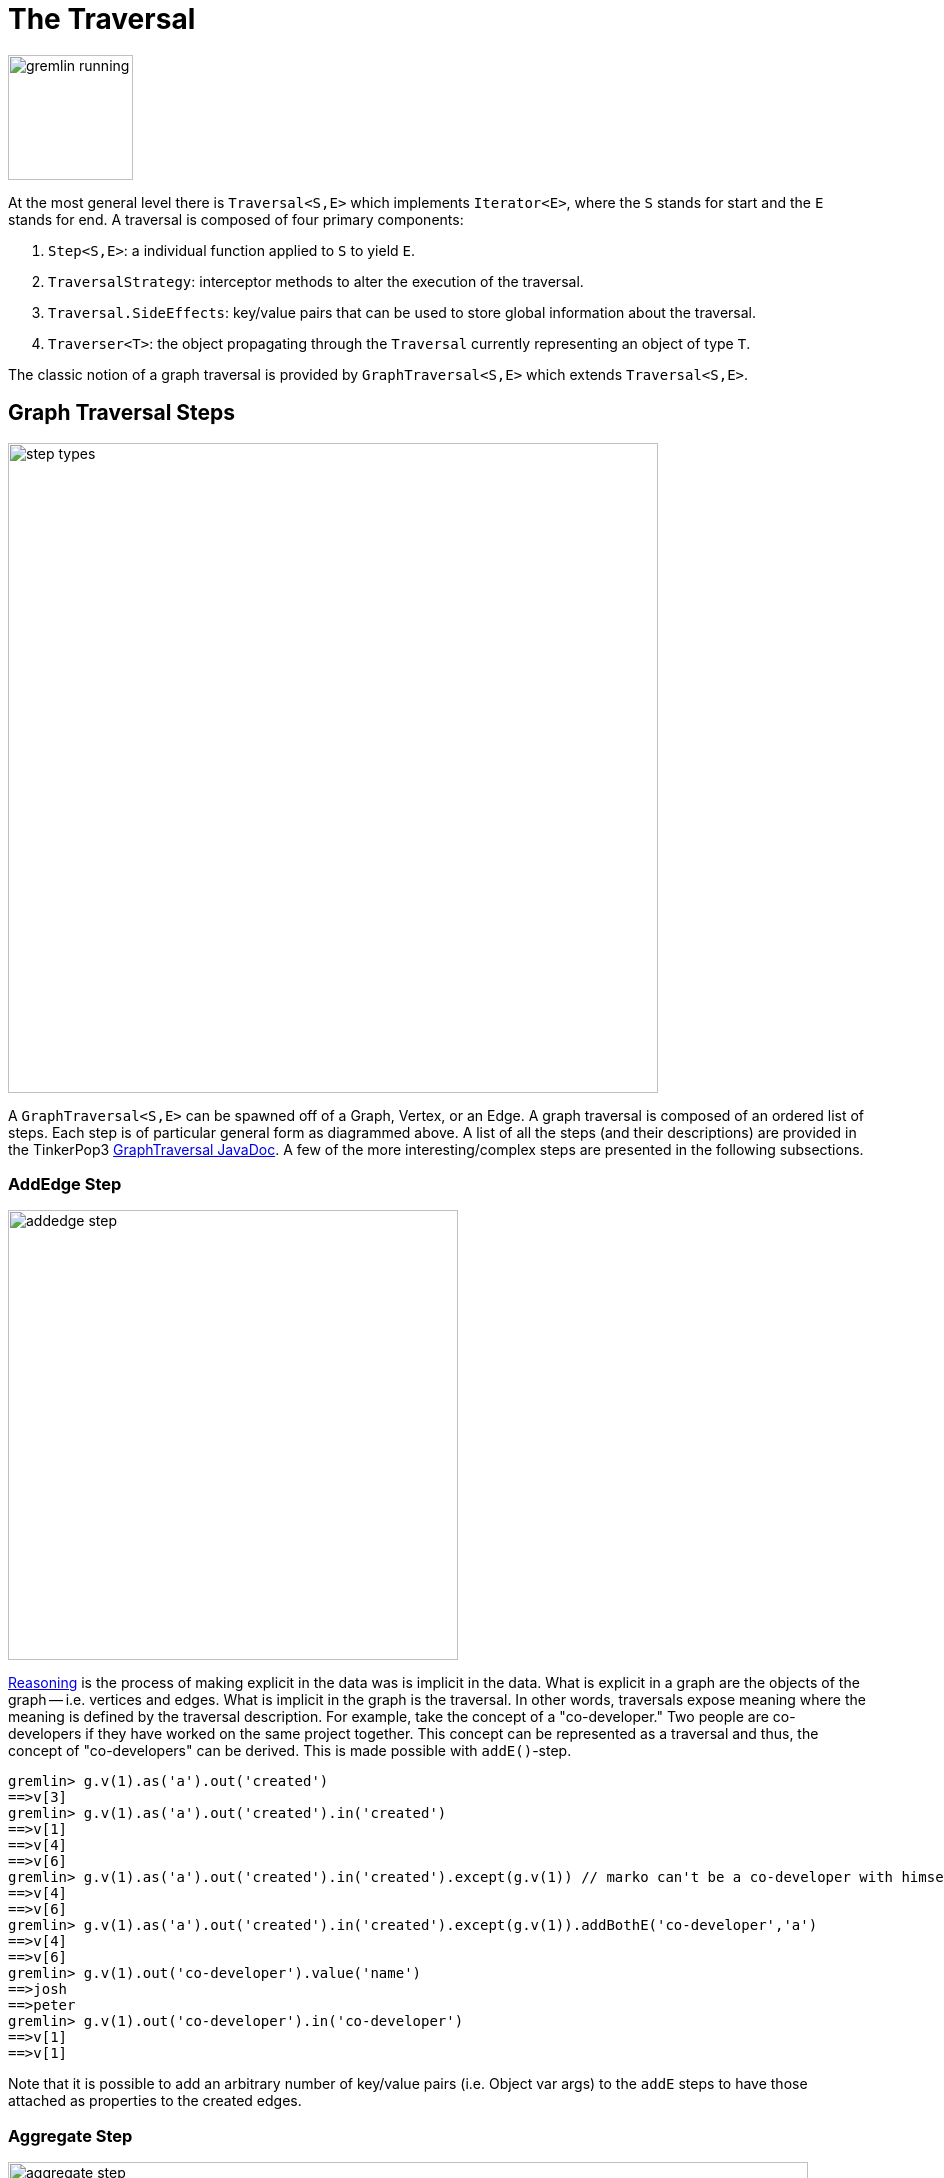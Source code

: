 [[traversal]]
The Traversal
=============

image::gremlin-running.png[width=125]

At the most general level there is `Traversal<S,E>` which implements `Iterator<E>`, where the `S` stands for start and the `E` stands for end. A traversal is composed of four primary components:
  
 . `Step<S,E>`: a individual function applied to `S` to yield `E`.
 . `TraversalStrategy`: interceptor methods to alter the execution of the traversal.
 . `Traversal.SideEffects`: key/value pairs that can be used to store global information about the traversal.
 . `Traverser<T>`: the object propagating through the `Traversal` currently representing an object of type `T`. 

The classic notion of a graph traversal is provided by `GraphTraversal<S,E>` which extends `Traversal<S,E>`.

[[graph-traversal-steps]]
Graph Traversal Steps
---------------------

image::step-types.png[width=650]

A `GraphTraversal<S,E>` can be spawned off of a Graph, Vertex, or an Edge. A graph traversal is composed of an ordered list of steps. Each step is of particular general form as diagrammed above. A list of all the steps (and their descriptions) are provided in the TinkerPop3 link:http://www.tinkerpop.com/javadocs/current/com/tinkerpop/gremlin/process/graph/GraphTraversal.html[GraphTraversal JavaDoc]. A few of the more interesting/complex steps are presented in the following subsections.

[[addedge-step]]
AddEdge Step
~~~~~~~~~~~~

image::addedge-step.png[width=450]

link:http://en.wikipedia.org/wiki/Automated_reasoning[Reasoning] is the process of making explicit in the data was is implicit in the data. What is explicit in a graph are the objects of the graph -- i.e. vertices and edges. What is implicit in the graph is the traversal. In other words, traversals expose meaning where the meaning is defined by the traversal description. For example, take the concept of a "co-developer." Two people are co-developers if they have worked on the same project together. This concept can be represented as a traversal and thus, the concept of "co-developers" can be derived. This is made possible with `addE()`-step.

[source,groovy]
gremlin> g.v(1).as('a').out('created')
==>v[3]
gremlin> g.v(1).as('a').out('created').in('created')
==>v[1]
==>v[4]
==>v[6]
gremlin> g.v(1).as('a').out('created').in('created').except(g.v(1)) // marko can't be a co-developer with himself
==>v[4]
==>v[6]
gremlin> g.v(1).as('a').out('created').in('created').except(g.v(1)).addBothE('co-developer','a')
==>v[4]
==>v[6]
gremlin> g.v(1).out('co-developer').value('name')
==>josh
==>peter
gremlin> g.v(1).out('co-developer').in('co-developer')
==>v[1]
==>v[1]

Note that it is possible to add an arbitrary number of key/value pairs (i.e. Object var args) to the `addE` steps to have those attached as properties to the created edges. 


[[aggregate-step]]
Aggregate Step
~~~~~~~~~~~~~~

image::aggregate-step.png[width=800]

The `aggregate()`-step (*sideEffect*) is used to aggregate all the objects at a particular point of traversal into a Collection. The step uses link:http://en.wikipedia.org/wiki/Eager_evaluation[eager evaluation] in that no objects continue on until all previous objects have been fully aggregated (as opposed to <<store-step,`store()`>> which link:http://en.wikipedia.org/wiki/Lazy_evaluation[lazily] fills a collection). The eager evaluation nature is crucial in situations where everything at a particular point is required for future computation. An example is provided below.

[source,groovy]
gremlin> g.v(1).out('created') // what has marko created?
==>v[3]
gremlin> g.v(1).out('created').aggregate('x') // aggregate all his creations
==>[v[3]]
gremlin> g.v(1).out('created').aggregate('x').in('created') // who are marko's collaborators
==>v[1]
==>v[4]
==>v[6]
gremlin> g.v(1).out('created').aggregate('x').in('created').out('created') // what have marko's collaborators created?
==>v[3]
==>v[5]
==>v[3]
==>v[3]
gremlin> g.v(1).out('created').aggregate('x').in('created').out('created').except('x').value('name') // what have marko's collaborators created that he hasn't created?
==>ripple

In link:http://en.wikipedia.org/wiki/Recommender_system[recommendation systems], the above pattern is used:
	
	"What has userA liked? Who else has liked those things? What have they liked that userA hasn't already liked?"


[[back-step]]
Back Step
~~~~~~~~~

link:http://en.wikipedia.org/wiki/Functional_programming[Functional languages] make use of function composition and lazy evaluation to create complex computations from primitive operations. This is exactly what Gremlin `GraphTraversal` does. One of the differentiating aspects of Gremlin's data flow approach to graph processing is that the flow need not always go "forward," but in fact, can go back to a previously seen area of computation. Examples include <<jump-step,`jump()`>> as well as the `back()`-step (*branch*).

[source,groovy]
gremlin> g.V().out().out()
==>v[5]
==>v[3]
gremlin> g.V().out().out().path()
==>[v[1], v[4], v[5]]
==>[v[1], v[4], v[3]]
gremlin> g.V().as('x').out().out().back('x')
==>v[1]
==>v[1]
gremlin> g.V().out().as('x').out().back('x')
==>v[4]
==>v[4]
gremlin> g.V().out().out().as('x').back('x') // pointless
==>v[5]
==>v[3]

[[choose-step]]
Choose Step
~~~~~~~~~~~

The `choose()`-step (*branch*) allows for the current `Traverser<T>` to select which traversal branch to take. With `choose()`, it is possible to implement if/else-based semantics.

[source,groovy]
gremlin> g.V().has('age').value('name').map{[it.get(), it.get().length()]}
==>[marko, 5]
==>[vadas, 5]
==>[josh, 4]
==>[peter, 5]
gremlin> g.V().has('age').filter{it.get().value('name').length() == 5}.in().value('name')
==>marko
gremlin> g.V().has('age').filter{it.get().value('name').length() == 4}.out().value('name')
==>ripple
==>lop

Given that statistics above, the following `choose()` examples are made clear.

image::choose-step.png[width=700]

[source,groovy]
gremlin> g.V().has('age').choose({it.get().value('name').length() == 5},
  g.of().in(),
  g.of().out()).value('name') <1>
==>marko
==>ripple
==>lop
gremlin> g.V().has('age').choose({it.get().value('name').length()},
  [5:g.of().in(),
   4:g.of().out()]).value('name') <2>
==>marko
==>ripple
==>lop

<1> If the predicate is true, then do `in`, else do `out`.
<2> Use the result of the function as a key to the map of traversal choices.

In Java8, there is no elegant syntax to create a `Map`. Thus, the last traversal above would look as follows: 

[source,java]
g.V().has("age").choose(v -> v.get().value("name").length(), new HashMap() {{
  put(5,g.of().in());
  put(4,g.of().out());
}}).value("name")

[[groupby-step]]
GroupBy Step
~~~~~~~~~~~~

As traversers propagate across a graph as defined by a traversal, sideEffect computations are sometimes required. That is, the actually path taken or the current location of a traverser is not the ultimate output of the computation, but some other representation of the traversal. The `groupBy()`-step (*sideEffect*) is one such sideEffect that organizes the objects according to some function of the object. Then, if required, that organization (a list) is reduced. An example is provided below.

[source,groovy]
gremlin> g.V().groupBy{it.get().value('name')[1]}   // group the vertices by the first letter of their name
==>[a:[v[1], v[2]], e:[v[6]], i:[v[5]], o:[v[3], v[4]]]
gremlin> g.V().groupBy{it.get().value('name')[1]}{it.get().value('name')}   // for each vertex in the group, get their name (now the name[1] is apparent)
==>[a:[marko, vadas], e:[peter], i:[ripple], o:[lop, josh]]
gremlin> g.V().groupBy{it.get().value('name')[1]}{it.get().value('name')}{it.size()}   // for each grouping, what is it's size?
==>[a:2, e:1, i:1, o:2]

The three lambda parameters of `groupBy` are discussed below.

. Key-lambda: What feature of the object to group on (a function that yields the map key)?
. Value-lambda: What feature of the group to store in the key-list?
. Reduce-lambda: What feature of the key-list to ultimately return?

[[groupcount-step]]
GroupCount Step
~~~~~~~~~~~~~~~

When it is important to know how many times a particular object has been at a particular part of a traversal, `groupCount()`-step (*sideEffect*) is used.

	"What is the distribution of ages in the graph?"

[source,groovy]
gremlin> g.V().has('age').value('age').groupCount()
==>[32:1, 35:1, 27:1, 29:1]
gremlin> g.V().has('age').groupCount{it.get().value('age')} // you can also supply a pre-group lambda
==>[32:1, 35:1, 27:1, 29:1]

There is one person that is 32, one person that is 35, one person that is 27, and one person that is 29.

	"Iteratively walk the graph and count the number of times you see the second letter of each name."

image::groupcount-step.png[width=500]

[source,groovy]
gremlin> g.V().as('x').both().groupCount('m'){it.get().value('name')[1]}.jump('x',10).cap('m')
==>[a:19598, e:5740, i:5740, o:27716]

The above is interesting in that it demonstrates the use of referencing the internal `Map<Object,Long>` of `groupCount` with a string variable. Given that `groupCount` is a sideEffect-step, it simply passes the object it received to its output. Internal to `groupCount`, the object's count is incremented. If `groupCount` is the last step in the traversal, the `SideEffectCapStrategy` (see <<traversalstrategy,Traversal Strategy>>) automatically returns the internal map. However, if the `groupCount` is not the last step, then the sideEffect data structure (i.e. the internal map of `groupCount`) can be accessed with `cap`-step by referencing the desired variable.

[[inject-step]]
Inject Step
~~~~~~~~~~~

image::inject-step.png[width=800]

One of the major features of TinkerPop3 is "injectable steps." This makes it possible to insert objects arbitrarily into a traversal stream. This is how <<jump-step,jump()>> is implemented. In general, `inject()`-step exists and a few examples are provided below.

[source,groovy]
gremlin> g.v(4).out().value('name').inject('daniel')
==>ripple
==>lop
==>daniel
gremlin> g.v(4).out().value('name').inject('daniel').map{it.get().length()}
==>6
==>3
==>6
gremlin> g.v(4).out().value('name').inject('daniel').map{it.get().length()}.path()
==>[v[4], v[5], ripple, 6]
==>[v[4], v[3], lop, 3]
==>[daniel, 6]

In the last example above, note that the path starting with `daniel` is only of length 2. This is because the `daniel` string was inserted half-way in the traversal. Finally, a typical use case is provided below -- when the start of the traversal is not a graph object.

[source,groovy]
gremlin> g.of().inject(1,2)
==>1
==>2
gremlin> g.of().inject(1,2).map{it.get() + 1}
==>2
==>3
gremlin> g.of().inject(1,2).map{it.get() + 1}.map{g.v(it.get())}.value('name')
==>vadas
==>lop

[[jump-step]]
Jump Step
~~~~~~~~~

TinkerPop3 introduces the `jump()`-step (*branch*). This step allows the propagating traverser object to jump to any arbitrary section of the `Traversal`. Typically, this is determined by means of a predicate. In particular, with `jump`, the Gremlin is no longer constrained to *do-while* semantics, but can as well support *while-do* (see link:http://docs.oracle.com/javase/tutorial/java/nutsandbolts/while.html[Java Documentation on While]). Below are some examples of `jump` in action in Gremlin-Groovy.

[source,groovy]
gremlin> g.v(1).as('a').out().jump('a'){it.loops<2}.value('name') <1>
==>ripple
==>lop
gremlin> g.v(1).as('a').jump('b'){it.loops>1}.out().jump('a').as('b').value('name') <2>
==>ripple
==>lop
gremlin> g.v(1).jump('a').out().out().out().as('a').value('name') <3>
==>marko

<1> do-while semantics as found in the classic `loop()`-step in TinkerPop2.
<2> while-do semantics as introduced in TinkerPop3. Jump to step `b` if loops greater than 1 else, `out` and jump back to `a`.   
<3> a non-predicate based jump where `out.out.out` is seen as inert code.

If a predetermined number of loops is known, it is possible to avoid the use of the jump-predicate.

[source,groovy]
gremlin> g.v(1).as('a').out().jump('a',2).value('name')
==>ripple
==>lop

The `jump()`-step also supports an "emit predicate." Whereby the traverser is split in two -- the traverser exists the code block as well as continues back within the code block.

[source,groovy]
gremlin> g.v(1).as('a').out().jump('a'){it.loops<2}{true}.value('name')
==>lop
==>vadas
==>josh
==>ripple
==>lop

image::jump-step.png[width=500]

The first time through the jump-sequence, the vertices lop, vadas, and josh are seen. Given that the loops==0, then traverser jumps back to step `a`. However, because the emit-predicate is declared true, those vertices are emitted from jump-sequence. At step 2 (loops==1), the vertices touched are ripple and lop (Josh's created projects). Thus, they are emitted. Therefore, the solution the traversal is all vertices touched: lop, vadas, josh, ripple, and lop.

The `jump()`-step highlights one of the major benefits of `Traverser<T>` in TinkerPop3: the ability to take a traverser and place it anywhere in the Traversal step-sequence. Because a traverser maintains all the metadata associated with its particular walk, and no step maintains state information about a traverser, traversers can be arbitrarily relocated without ill-effects.

[[match-step]]
Match Step
~~~~~~~~~~

The `match()`-step (*map*) is introduced into TinkerPop3 to support a more link:http://en.wikipedia.org/wiki/Declarative_programming[declarative] form of link:http://en.wikipedia.org/wiki/Pattern_matching[pattern matching]. Similar constructs were available in previous TinkerPop versions via the `table()`-step, but that has since been removed in favor of the `match().select()`-pattern. With MatchStep in TinkerPop, a query optimizer similar to the link:http://www.knowledgefrominformation.com/2011/04/16/budget-match-cost-effective-subgraph-matching-on-large-networks/[budget match algorithm] builds and revises query plans on the fly, while a query is in progress. For very large graphs, where the developer is uncertain of the statistics of the graph (e.g. how many `knows`-edges vs. `worksFor`-edges exist in the graph), it is advantageous to use `match()`, as an optimal plan will be determined automatically.  Furthermore, some queries are much easier to express via `match()` than with single-path traversals.

	"Who created a project named 'lop' that was also created by someone who is 29 years old? Return the two creators."

image::match-step.png[width=500]

[source,groovy]
gremlin> g.V().match('a',
            g.of().as('a').out('created').as('b'),
            g.of().as('b').has('name', 'lop'),
            g.of().as('b').in('created').as('c'),
            g.of().as('c').has('age', 29)).
          select(['a', 'c']){it.value('name')} 
==>[a:marko, c:marko]
==>[a:josh, c:marko]
==>[a:peter, c:marko]

Note that the above can also be more concisely written as below which demonstrates that imperative inner-traversals can be arbitrarily defined.

[source,groovy]
gremlin> g.V().match('a',
            g.of().as('a').out('created').has('name', 'lop').as('b'),
            g.of().as('b').in('created').has('age', 29).as('c')).
          select(['a', 'c']){it.value('name')} 
==>[a:marko, c:marko]
==>[a:josh, c:marko]
==>[a:peter, c:marko]


MatchStep brings functionality similar to link:http://en.wikipedia.org/wiki/SPARQL[SPARQL] to Gremlin. Like SPARQL, MatchStep conjoins a set of patterns applied to a graph.  For example, the following traversal finds exactly those songs which Jerry Garcia has both sung and written (using the Grateful Dead graph distributed in the `data/` directory):  

[source,groovy]
gremlin> g = TinkerGraph.open()
==>tinkergraph[vertices:0 edges:0]
gremlin> g.loadGraphML('data/grateful-dead.xml')
==>null
gremlin> g.V().match('a',
            g.of().as('a').has('name', 'Garcia'),
            g.of().as('a').in('writtenBy').as('b'),
            g.of().as('a').in('sungBy').as('b')).select('b').value('name')
==>CREAM PUFF WAR
==>CRYPTICAL ENVELOPMENT

Among the features which differentiate `match()` from SPARQL are:

[source,groovy]
gremlin> g.V().match('a',
            g.of().as('a').out('created').has('name','lop').as('b'), <1>
            g.of().as('b').in('created').has('age', 29).as('c'),
            g.of().as('c').out().jump('c',2)). <2>
           select('c').out('knows').dedup().value('name') <3>
==>vadas
==>josh

<1> *Patterns of arbitrary complexity*: `match()` is not restricted to triple patterns or property paths.
<2> *Recursion support*: `match()` supports the branch-based steps within a pattern, including `jump()`.
<3> *Imperative/declarative hybrid*: Pre and prior to a `match()`, it is possible to leverage classic Gremlin imperative.

To extend point #3, it is possible to support going from imperative, to declarative, to imperative, ad infinitum.

[source,groovy]
gremlin> g.V().match('a',
            g.of().as('a').out('knows').as('b'),
            g.of().as('b').out('created').has('name','lop')).
          select('b').
          out('created').
          match('a',
            g.of().as('a').in('created').as('b'),
            g.of().as('b').out('knows').as('c')).
          select('c').value('name')
==>vadas
==>josh

Like all other steps in Gremlin, `match()` is a function and thus, `match()` within `match()` is a natural consequence of Gremlin's functional foundation (i.e. recursive matching).

[source,groovy]
gremlin> g.V().match('a',
            g.of().as('a').out('knows').as('b'),
            g.of().as('b').out('created').has('name','lop'),
            g.of().as('b').match('x',
                g.of().as('x').out('created').as('y'),
                g.of().as('y').has('name','ripple')).select('y').as('c')).
            select(['a','c']){it.value('name')}
==>[a:marko, c:ripple]

WARNING: Currently, `match()` does not operate within a multi-JVM <<graphcomputer,GraphComputer>> OLAP environment. Future work includes a linearization <<traversalstrategy,TraversalStrategy>> for `match()`.

[[using-where-with-match]]
Using Where with Match
^^^^^^^^^^^^^^^^^^^^^^

Match is typically used in conjunction with both `select()` (demonstrated previously) and `where()` (presented here). A `where()` allows the user to further constrain the result set provided by `match()`.

[source,groovy]
gremlin> g.V().match('a',
            g.of().as('a').out('created').as('b'),
            g.of().as('b').in('created').as('c')).
              where('a', T.neq, 'c').
               select(['a','c']){it.value('name')}
==>[a:marko, c:josh]
==>[a:marko, c:peter]
==>[a:josh, c:marko]
==>[a:josh, c:peter]
==>[a:peter, c:marko]
==>[a:peter, c:josh]

The `where()`-step can take either a `BiPredicate` (first example below) or a `Traversal` (second example below). Using `MatchWhereStrategy`, `where()`-clauses can be automatically folded into `match()` and thus, subject to `match()`-steps budget-match algorithm.

[source,groovy]
gremlin> traversal = g.V().match('a',
            g.of().as('a').out('created').as('b'),
            g.of().as('b').in('created').as('c')).
              where(g.of().as('a').out('knows').as('c')). <1>
               select(['a','c']){it.value('name')}; null <2>
==>null
gremlin> traversal.toString()
==>[TinkerGraphStep(vertex), MatchStep, WhereStep, SelectStep] <3>
gremlin> traversal.strategies().apply()
==>null
gremlin> traversal.toString()
==>[TinkerGraphStep(vertex), MatchStep, SelectStep] <4>
gremlin> traversal <5>
==>[a:marko, c:josh] <6>

<1> A `where()`-step with a traversal containing variable bindings declared in `match()`.
<2> A useful trick to ensure that that the traversal is not iterated by Gremlin Console.
<3> The string representation of the traversal prior to its strategies being applied.
<4> The string representation of the traversal after the strategies have been applied (and thus, `where()` is folded into `match()`)
<5> The Gremlin Console will automatically iterate anything that is an iterator or is iterable.
<6> Both marko and josh are co-developers and marko knows josh.

[[path-step]]
Path Step
~~~~~~~~~

A traverser is transformed as it moves through a series of steps within a `Traversal`. The history of the traverser is realized by examining its path with `path()`-step (*map*).

image::path-step.png[width=650]

[source,groovy]
gremlin> g.V().out().out().value('name')
==>ripple
==>lop
gremlin> g.V().out().out().value('name').path()
==>[v[1], v[4], v[5], ripple]
==>[v[1], v[4], v[3], lop]

If edges are required in the path, then be sure to traverser those edges explicitly.

[source,groovy]
gremlin> g.V().outE().inV().outE().inV().path()
==>[v[1], e[8][1-knows->4], v[4], e[10][4-created->5], v[5]]
==>[v[1], e[8][1-knows->4], v[4], e[11][4-created->3], v[3]]

It is possible to provide a var args of lamdas to post-process the elements of the path in a round-robin fashion.

[source,groovy]
gremlin> g.V().out().out().path{it.value('name')}{it.value('age')}
==>[marko, 32, ripple]
==>[marko, 32, lop]

Finally, because of lambda post-processing, nothing prevents the lamda from tiggering yet another traversal. In the traversal below, for each element of the path traversed thus far, if its a person (as determined by having an `age`-property), then get all of their creations, else if its a creation, get all the people that created it.

[source,groovy]
gremlin> g.V().out().out().path{
  it.choose({it.get().has('age').hasNext()}, 
    g.of().out('created').value('name'),
    g.of().in('created').value('name')).toList()}
==>[[lop], [ripple, lop], [josh]]
==>[[lop], [ripple, lop], [marko, josh, peter]]

WARNING: Generating path information is expensive as the history of the traverser is stored into a Java list. With numerous traversers, there are numerous lists. Moreover, in an OLAP <<graphcomputer,`GraphComputer`>> environment this becomes exceedingly prohibitive as there are traversers emanating from all vertices in the graph in parallel. In OLAP there are optimizations provided for traverser populations, but when paths are calculated (and each traverser is unique due to its history), then these optimizations are no longer possible.

[[path-data-structure]]
Path Data Structure
^^^^^^^^^^^^^^^^^^^

The `Path` data structure is an ordered list of objects, where each object is associated to a `Set<String>` of labels. An example is presented below to demonstrate both the `Path` API as well as how a traversal yields labeled paths.

image::path-data-structure.png[width=350]

[source,groovy]
gremlin> path = g.v(1).as('a').has('name').as('b').out('knows').out('created').as('c').has('name','ripple').value('name').as('d').identity().as('e').path().next()
==>[v[1], v[4], v[5], ripple]
gremlin> path.size()
==>4
gremlin> path.objects
==>v[1]
==>v[4]
==>v[5]
==>ripple
gremlin> path.labels
==>[a, b]
==>[]
==>[c]
==>[d, e]
gremlin> path.a
==>v[1]
gremlin> path.b
==>v[1]
gremlin> path.c
==>v[5]
gremlin> path.d == path.e
==>true

[[select-step]]
Select Step
~~~~~~~~~~~

There are two use cases for `select()`-step (*map*).

. Select labeled steps within a path (as defined by `as()` in a traversal).
. Select objects out of a `Map<String,Object>` flow (i.e. a sub-map).

The first use case is demonstrated via example below.

[source,groovy]
gremlin> g.V().as('a').out().as('b').out().as('c') // no select
==>v[5]
==>v[3]
gremlin> g.V().as('a').out().as('b').out().as('c').select()
==>[a:v[1], b:v[4], c:v[5]]
==>[a:v[1], b:v[4], c:v[3]]
gremlin> g.V().as('a').out().as('b').out().as('c').select(['a','b'])
==>[a:v[1], b:v[4]]
==>[a:v[1], b:v[4]]
gremlin> g.V().as('a').out().as('b').out().as('c').select(['a','b']){it.value('name')}
==>[a:marko, b:josh]
==>[a:marko, b:josh]
gremlin> g.V().as('a').out().as('b').out().as('c').select('a') // if the selection is one step, no map is returned
==>v[1]
==>v[1]

The second use case is best understood in terms of <<match-step,`match()`-step>> where the result of `match()` is a `Map<String,Object>` of variable bindings. However, any step that emits a `Map<String,Object>` can be selected. A contrived example is presented below.

[source,groovy]
gremlin> g.V()[0..1].as('a').map{[b:1,c:2]} <1>
==>[b:1, c:2]
==>[b:1, c:2]
gremlin> g.V()[0..1].as('a').map{[b:1,c:2]}.select() <2>
==>[a:v[1], b:1, c:2]
==>[a:v[2], b:1, c:2]
gremlin> g.V()[0..1].as('a').map{[b:1,c:2]}.select(['a','c']) <3>
==>[a:v[1], c:2]
==>[a:v[2], c:2]
gremlin> g.V()[0..1].as('a').map{[b:1,c:2]}.select('c') <4>
==>2
==>2

<1> A contrived example to create a `Map<String,Object>` flow as a foundation for the examples to follow.
<2> Select will grab both labeled steps and `Map<String,Object>` entries.
<3> The same `List<String>` selectivity can be used as demonstrated in the previous example.
<4> If a single selection is used, then the object is emitted not wrapped in a map. Useful for continuing the traversal process without having to do a map projection.

[[using-where-with-select]]
Using Where with Select
^^^^^^^^^^^^^^^^^^^^^^^

Finally, like <<match-step,`match()`-step>>, it is possible to use `where()`, as where is a filter that processes `Map<String,Object>` streams.

[source,groovy]
gremlin> g.V().as('a').out('created').in('created').as('b').select{it.value('name')} <1>
==>[a:marko, b:marko]
==>[a:marko, b:josh]
==>[a:marko, b:peter]
==>[a:josh, b:josh]
==>[a:josh, b:marko]
==>[a:josh, b:josh]
==>[a:josh, b:peter]
==>[a:peter, b:marko]
==>[a:peter, b:josh]
==>[a:peter, b:peter]
gremlin> g.V().as('a').out('created').in('created').as('b').
           select{it.value('name')}.
             where('a',T.neq,'b') <2>
==>[a:marko, b:josh]
==>[a:marko, b:peter]
==>[a:josh, b:marko]
==>[a:josh, b:peter]
==>[a:peter, b:marko]
==>[a:peter, b:josh]
gremlin> g.V().as('a').out('created').in('created').as('b').select(). <3>
              where('a',T.neq,'b').
              where(g.of().as('a').out('knows').as('b')).
                select{it.value('name')}
==>[a:marko, b:josh]

<1> A standard `select()` that generates a `Map<String,Object>` of variables bindings in the path (i.e. `a` and `b`) for the sake of a running example.
<2> The `select{it.value('name')}` projects each binding vertex to their name property value and `where()` operates to ensure respective `a` and `b` strings are not the same.
<3> The first `select()` projects a vertex binding set. A binding is filtered if `a` vertex equals `b` vertex. A binding is filtered if `a` doesn't know `b`. The second and final `select()` projects the name of the vertices.

[[store-step]]
Store Step
~~~~~~~~~~

When link:http://en.wikipedia.org/wiki/Lazy_evaluation[lazy] aggregation is needed, `store()`-step (*sideEffect*) should be used over <<aggregate-step,`aggregate()`>>. The two steps differ in that `store()` does not block and only stores objects in its side-effect collection as they pass through.

[source,groovy]
gremlin> g.V().aggregate('x').range(0,1).cap('x')
==>[v[1], v[2], v[3], v[4], v[5], v[6]]
gremlin> g.V().store('x').range(0,1).cap('x')
==>[v[1], v[2], v[3]]

It is interesting to note that there are three results in the `store()` side-effect even though the interval selection is for 2 objects. Realize that when the third object is on its way to the `range()` filter (i.e. `[0..1]`), it passes through `store()` and thus, stored before filtered.

[[subgraph-step]]
Subgraph Step
~~~~~~~~~~~~~

Extracting a portion of a graph from a larger one for analysis, visualization or other purposes is a fairly common use case for graph analysts and developers. The `subgraph()`-step (*map*) provides a way to produce an edge-induced subgraph from virtually any traversal.  The following code shows how to produce the "knows" subgraph:

[source,groovy]
----
gremlin> g = TinkerFactory.createClassic()
==>tinkergraph[vertices:6 edges:6]
gremlin> sg = TinkerGraph.open() <1>
==>tinkergraph[vertices:0 edges:0]
gremlin> g.E().with('sg',sg).subgraph('sg', {it.label == 'knows'}) <2>
==>tinkergraph[vertices:3 edges:2]
gremlin> sg.E() <3>
==>e[7][1-knows->2]
==>e[8][1-knows->4]
----

<1> The empty graph to which the subgraph will be generated.
<2> As this function produces "edge-induced" subgraphs, the traversal must contain edges in the path.  Those edges found in that path are evaluated by a `Predicate` function to determine if they should be copied to the subgraph in conjunction with their associated vertices.
<3> The subgraph contains only "knows" edges.

A more common subgraphing use case is to get all of the graph structure surrounding a single vertex:

[source,groovy]
----
gremlin> g = TinkerFactory.createClassic()
==>tinkergraph[vertices:6 edges:6]
gremlin> sg = g.v(3).as('a').inE().outV().jump('a'){it.loops<3}{true}.subgraph({true}).next()   <1>
==>tinkergraph[vertices:4 edges:4]
gremlin> sg.E()
==>e[8][1-knows->4]
==>e[9][1-created->3]
==>e[11][4-created->3]
==>e[12][6-created->3]
----

<1> Starting at vertex `3`, traverse 3 steps away on in-edges, outputting all of that into the subgraph. Note that if now graph is provided, a `TinkerGraph` is assumed.

[[timelimit-step]]
TimeLimit Step
~~~~~~~~~~~~~~

In many situations, a graph traversal is not about getting an exact answer as its about getting a relative ranking. A classic example is link:http://en.wikipedia.org/wiki/Recommender_system[recommendation]. What is desired is a relative ranking of vertices, not their absolute rank. Next, it may be desirable to have the traversal execute for no more than 750 milliseconds. In such situations, `timeLimit()`-step (*filter*) can be used.

NOTE: The method `clock(int runs, Closure code)` is a utility preloaded in the <<gremlin-console,Gremlin Console>> that can be used to time execution of a body of code.

image::timelimit-step.png[width=500]

[source,groovy]
gremlin> g = TinkerFactory.createClassic()
==>tinkergraph[vertices:6 edges:6]
gremlin> g.V().as('x').both().groupCount('m').jump('x',16).cap('m').next().sort{-it.value}
==>v[1]=2744208
==>v[3]=2744208
==>v[4]=2744208
==>v[2]=1136688
==>v[5]=1136688
==>v[6]=1136688
gremlin> clock(1){g.V().as('x').both().groupCount('m').jump('x',16).cap('m').next().sort{-it.value}}
==>2735.111
gremlin> g.V().as('x').timeLimit(750).both().groupCount('m').jump('x',16).cap('m').next().sort{-it.value}
==>v[1]=648473
==>v[3]=647510
==>v[4]=647499
==>v[5]=268540
==>v[6]=268533
==>v[2]=267941
gremlin> clock(1){g.V().as('x').timeLimit(750).both().groupCount('m').jump('x',16).cap('m').next().sort{-it.value}}
==>750.03

In essence, the relative order is respected, even through the number traversers at each vertex is not. The primary benefit being that the calculation is guaranteed to complete at the specified time limit (in milliseconds). Finally, note that the internal clock of `timeLimit()`-step starts when the first traverser enters it. When the time limit is reached, any `next()` evaluation of the step will yield a `NoSuchElementException` and any `hasNext()` evaluation will yield `false`.

[[tree-step]]
Tree Step
~~~~~~~~~

From any one element (i.e. vertex or edge), the emanating paths from that element can be aggregated to form a link:http://en.wikipedia.org/wiki/Tree_(data_structure)[tree]. Gremlin provides `tree()`-step (*sideEffect*) for such this situation.

image::tree-step.png[width=450]

[source,groovy]
gremlin> tree = g.V().out().out().tree().next()
==>v[1]={v[4]={v[3]={}, v[5]={}}}

It is important to see how the paths of all the emanating traversers are united to form the tree.

image::tree-step2.png[width=500]

The resultant tree data structure can then be manipulated (see link:http://www.tinkerpop.com/javadocs/current/com/tinkerpop/gremlin/process/graph/step/util/Tree.html[Tree JavaDoc]). For the sake of demonstration, a post-processing lambda is applied in the running example below.

[source,groovy]
gremlin> tree = g.V().out().out().tree{it.value('name')}.next()
==>marko={josh={ripple={}, lop={}}}
gremlin> tree['marko']
==>josh={ripple={}, lop={}}
gremlin> tree['marko']['josh']
==>ripple={}
==>lop={}
gremlin> tree.getObjectsAtDepth(3)
==>ripple
==>lop


[[traversalstrategy]]
TraversalStrategy
-----------------

image:traversal-strategy.png[width=125,float=right] A `TraversalStrategy` can analyze a `Traversal` and mutate the traversal as it deems fit. This is useful in two situations:

 * There is a more efficient way to express the traversal at the TinkerPop3 level.
 * There is a more efficient way to express the traversal at the graph vendor level.

A simple TraversalStrategy is the `IdentityReductionStrategy` and it is a type-1 strategy defined as follows:

[source,java]
public class IdentityReductionStrategy implements TraversalStrategy.NoDependencies {
    public void apply(final Traversal traversal) {
        ((List<Step>) traversal.getSteps()).stream()
                .filter(step -> step instanceof IdentityStep
                    && !TraversalHelper.isLabeled(step))
                .collect(Collectors.<Step>toList())
                .forEach(step -> TraversalHelper.removeStep(step, traversal));
    }
}

This strategy simply removes any unlabeled `IdentityStep` steps in the Traversal as `aStep().identity().identity().bStep()` is equivalent to `aStep().bStep()`. The `NoDepedencies` interface is a marker interface that states that this strategy does not require the execution of another strategy before or after it. For those that do have dependencies, TraversalStrategy implements Comparable<TraversalStrategy> to allow a sort order of strategies prior to their evaluation.

[source,groovy]
gremlin> t = g.V().identity().identity().out(); null
==>null
gremlin> t.toString()
==>[TinkerGraphStep, IdentityStep, IdentityStep, VertexStep(OUT)]
gremlin> t.strategies().apply()         // never required by the user (automatically executed prior to evaluation)
==>null
gremlin> t.toString()
==>[TinkerGraphStep, VertexStep(OUT)]

Type-2 strategies are defined by graph vendors who implement TinkerPop3.

[source,groovy]
g.V().has('name','marko')

The expression above can be executed in a `O(|V|)` or `O(log(|V|)` fashion in <<tinkergraph-gremlin,TinkerGraph>> depending on whether there is or is not an index defined for "name."

[source,java]
TinkerGraphStepStrategy implements TraversalStrategy.NoDependency {
    public void apply(final Traversal traversal) {
        if (traversal.getSteps().get(0) instanceof TinkerGraphStep) {
            final TinkerGraphStep tinkerGraphStep = (TinkerGraphStep) traversal.getSteps().get(0);
            Step currentStep = tinkerGraphStep.getNextStep();
            while (true) {
                if (currentStep == EmptyStep.instance()
                    || TraversalHelper.isLabeled(currentStep)) 
                    break;
                if (currentStep instanceof HasStep) {
                    tinkerGraphStep.hasContainers.add(((HasStep) currentStep).hasContainer);
                    TraversalHelper.removeStep(currentStep, traversal);
                } else if (currentStep instanceof IntervalStep) {
                    tinkerGraphStep.hasContainers.add(((IntervalStep) currentStep).startContainer);
                    tinkerGraphStep.hasContainers.add(((IntervalStep) currentStep).endContainer);
                    TraversalHelper.removeStep(currentStep, traversal);
                } else if (currentStep instanceof IdentityStep) {
                    // do nothing
                } else {
                    break;
                }
                currentStep = currentStep.getNextStep();
            }
            tinkerGraphStep.generateHolderIterator(false);
        }
    }
}

The traversal is redefined by simply taking a chain of `has()`-steps and `interval()`-steps after `g.V()` (`TinkerGraphStep`) and providing them to `TinkerGraphStep`. Then its up to TinkerGraphStep to determine if an appropriate index exists. In the code below, review the `vertices()` method and note how if an index exists, for a particular `HasContainer`, then that index is first queried before the remaining `HasContainer` filters are serially applied.

[source,groovy]
gremlin> t = g.V().has('name','marko'); null
==>null
gremlin> t.toString()
==>[TinkerGraphStep, HasStep([name,EQUAL,marko])]
gremlin> t.strategies().apply()
==>null
gremlin> t.toString()
==>[TinkerGraphStep([[name,EQUAL,marko]])]

Domain Specific Languages
-------------------------

image:gremlin-quill.png[width=200,float=right] The super interface of GraphTraversal is `Traversal`. It is possible for developers to create domain specific traversals by extending Traversal. For example, a `SocialTraversal` example is provided below.

[source,java]
----
public interface SocialTraversal<S, E> extends Traversal<S, E> {

        public default SocialTraversal<S, Vertex> people() {
            return (SocialTraversal) this.addStep(new StartStep<>(this, this.sideEffects().getGraph().V().has("age")));
        }

        public default SocialTraversal<S, Vertex> people(String name) {
            return (SocialTraversal) this.addStep(new StartStep<>(this, this.sideEffects().getGraph().V().has("name", name)));
        }

        public default SocialTraversal<S, Vertex> knows() {
            final FlatMapStep<Vertex, Vertex> flatMapStep = new FlatMapStep<>(this);
            flatMapStep.setFunction(v -> v.get().out("knows"));
            return (SocialTraversal) this.addStep(flatMapStep);
        }

        public default SocialTraversal<S, Vertex> created() {
            final FlatMapStep<Vertex, Vertex> flatMapStep = new FlatMapStep<>(this);
            flatMapStep.setFunction(v -> v.get().out("created"));
            return (SocialTraversal) this.addStep(flatMapStep);
        }

        public default SocialTraversal<S, String> name() {
            MapStep<Vertex, String> mapStep = new MapStep<>(this);
            mapStep.setFunction(v -> v.get().<String>value("name"));
            return (SocialTraversal) this.addStep(mapStep);
        }

        public static <S> SocialTraversal<S, S> of(final Graph graph) {
            final SocialTraversal traversal = new DefaultSocialTraversal();
            traversal.sideEffects().setGraph(graph);
            return traversal;
        }

        public class DefaultSocialTraversal extends DefaultTraversal implements SocialTraversal { }
    }
----

This traversal definition can now be used as follows.

[source,java]
g.of(SocialTraversal.class).people("marko").knows().name()

By extending Traversal, users can create a DSL that is respective of the semantics of their data. Instead of querying in terms of vertices/edges/properties, they can query in terms of, for example, people, their friends, and their names.

